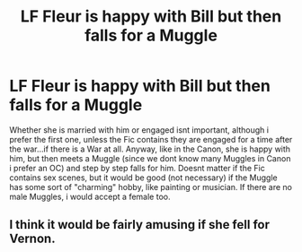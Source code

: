 #+TITLE: LF Fleur is happy with Bill but then falls for a Muggle

* LF Fleur is happy with Bill but then falls for a Muggle
:PROPERTIES:
:Author: Atomstern
:Score: 0
:DateUnix: 1515935088.0
:DateShort: 2018-Jan-14
:FlairText: Request
:END:
Whether she is married with him or engaged isnt important, although i prefer the first one, unless the Fic contains they are engaged for a time after the war...if there is a War at all. Anyway, like in the Canon, she is happy with him, but then meets a Muggle (since we dont know many Muggles in Canon i prefer an OC) and step by step falls for him. Doesnt matter if the Fic contains sex scenes, but it would be good (not necessary) if the Muggle has some sort of "charming" hobby, like painting or musician. If there are no male Muggles, i would accept a female too.


** I think it would be fairly amusing if she fell for Vernon.
:PROPERTIES:
:Author: The_Lonely_Rogue_117
:Score: 1
:DateUnix: 1515951033.0
:DateShort: 2018-Jan-14
:END:
